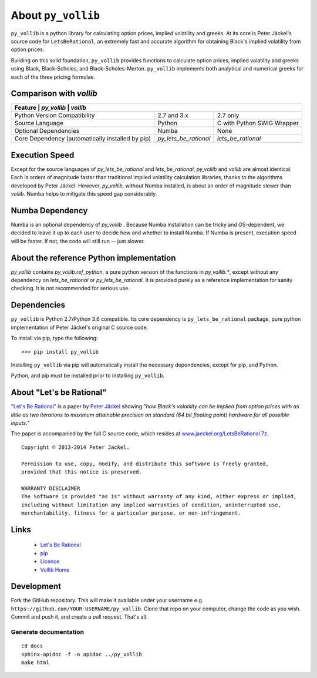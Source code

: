 About ``py_vollib``
===================

``py_vollib`` is a python library for calculating option prices,
implied volatility and greeks.  At its core is Peter Jäckel's
source code for ``LetsBeRational``, an extremely fast and accurate algorithm for obtaining Black's implied volatility from option prices.

Building on this solid foundation, ``py_vollib`` provides functions to calculate option prices, implied volatility and greeks using Black, Black-Scholes, and Black-Scholes-Merton. ``py_vollib`` implements both analytical and numerical greeks for each of the three pricing formulae.

Comparison with `vollib`
------------------------

+------------------------------------------------------------------------------------------------------+
| Feature                                         | `py_vollib`           | `vollib`                   |
+=================================================+=======================+============================+
| Python Version Compatibility                    | 2.7 and 3.x           | 2.7 only                   |
+-------------------------------------------------+-----------------------+----------------------------+
| Source Language                                 | Python                | C with Python SWIG Wrapper |
+-------------------------------------------------+-----------------------+----------------------------+
| Optional Dependencies                           | Numba                 | None                       |
+-------------------------------------------------+-----------------------+----------------------------+
| Core Dependency (automatically installed by pip)| `py_lets_be_rational` | `lets_be_rational`         |
+-------------------------------------------------+-----------------------+----------------------------+

Execution Speed
---------------
Except for the source languages of `py_lets_be_rational` and `lets_be_rational`, `py_vollib`  and `vollib`  are almost identical.  Each is orders of magnitude faster than traditional implied volatility calculation libraries, thanks to the algorithms developed by Peter Jäckel.  However, `py_vollib`, without Numba installed, is about an order of magnitude slower than `vollib`.  Numba helps to mitigate this speed gap considerably.

Numba Dependency
----------------

Numba is an optional dependency of `py_vollib` .  Because Numba installation can be tricky and OS-dependent, we decided to leave it up to each user to decide how and whether to install Numba.  If Numba is present, execution speed will be faster.  If not, the code will still run -- just slower.

About the reference Python implementation
-----------------------------------------

`py_vollib` contains `py_vollib.ref_python`, a pure python version of the functions in `py_vollib.*`, except without any dependency on `lets_be_rational` or `py_lets_be_rational`.  It is provided purely as a reference implementation for sanity checking. It is not recommended for serious use.


Dependencies
------------

``py_vollib`` is Python 2.7/Python 3.6 compatible.  Its core dependency is ``py_lets_be_rational`` package, pure python implementation of Peter Jäckel's original C source code.

To install via pip, type the following::

    >>> pip install py_vollib

Installing ``py_vollib`` via pip will automatically install the necessary dependencies,
except for pip, and Python.

Python, and pip must be installed prior to installing ``py_vollib``.


About "Let's be Rational"
-------------------------

`"Let's Be Rational" <http://www.pjaeckel.webspace.virginmedia.com/LetsBeRational.pdf>`_ is a paper by `Peter Jäckel <http://jaeckel.org>`_ showing *"how Black's volatility can be implied from option prices with as little as two iterations to maximum attainable precision on standard (64 bit floating point) hardware for all possible inputs."*

The paper is accompanied by the full C source code, which resides at `www.jaeckel.org/LetsBeRational.7z <www.jaeckel.org/LetsBeRational.7z>`_.

::

    Copyright © 2013-2014 Peter Jäckel.

    Permission to use, copy, modify, and distribute this software is freely granted,
    provided that this notice is preserved.

    WARRANTY DISCLAIMER
    The Software is provided "as is" without warranty of any kind, either express or implied,
    including without limitation any implied warranties of condition, uninterrupted use,
    merchantability, fitness for a particular purpose, or non-infringement.

Links
-----

  * `Let's Be Rational <http://www.pjaeckel.webspace.virginmedia.com/LetsBeRational.pdf>`_
  * `pip <https://pypi.python.org/pypi/pip>`_
  * `Licence <http://vollib.org/license>`_
  * `Vollib Home <http://vollib.org>`_

Development
-----------

Fork the GitHub repository. This will make it available under your username e.g. ``https://github.com/YOUR-USERNAME/py_vollib``.
Clone that repo on your computer, change the code as you wish. Commit and push it, and create a pull request. That's all.

Generate documentation
++++++++++++++++++++++

::

    cd docs
    sphinx-apidoc -f -o apidoc ../py_vollib
    make html
